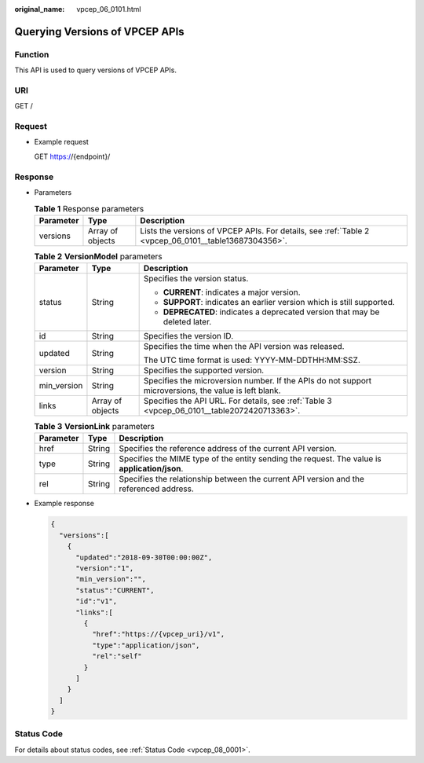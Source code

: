 :original_name: vpcep_06_0101.html

.. _vpcep_06_0101:

Querying Versions of VPCEP APIs
===============================

Function
--------

This API is used to query versions of VPCEP APIs.

URI
---

GET /

Request
-------

-  Example request

   GET https://{endpoint}/

Response
--------

-  Parameters

   .. table:: **Table 1** Response parameters

      +-----------+------------------+------------------------------------------------------------------------------------------------------+
      | Parameter | Type             | Description                                                                                          |
      +===========+==================+======================================================================================================+
      | versions  | Array of objects | Lists the versions of VPCEP APIs. For details, see :ref:`Table 2 <vpcep_06_0101__table13687304356>`. |
      +-----------+------------------+------------------------------------------------------------------------------------------------------+

   .. _vpcep_06_0101__table13687304356:

   .. table:: **Table 2** **VersionModel** parameters

      +-----------------------+-----------------------+-------------------------------------------------------------------------------------------------------+
      | Parameter             | Type                  | Description                                                                                           |
      +=======================+=======================+=======================================================================================================+
      | status                | String                | Specifies the version status.                                                                         |
      |                       |                       |                                                                                                       |
      |                       |                       | -  **CURRENT**: indicates a major version.                                                            |
      |                       |                       | -  **SUPPORT**: indicates an earlier version which is still supported.                                |
      |                       |                       | -  **DEPRECATED**: indicates a deprecated version that may be deleted later.                          |
      +-----------------------+-----------------------+-------------------------------------------------------------------------------------------------------+
      | id                    | String                | Specifies the version ID.                                                                             |
      +-----------------------+-----------------------+-------------------------------------------------------------------------------------------------------+
      | updated               | String                | Specifies the time when the API version was released.                                                 |
      |                       |                       |                                                                                                       |
      |                       |                       | The UTC time format is used: YYYY-MM-DDTHH:MM:SSZ.                                                    |
      +-----------------------+-----------------------+-------------------------------------------------------------------------------------------------------+
      | version               | String                | Specifies the supported version.                                                                      |
      +-----------------------+-----------------------+-------------------------------------------------------------------------------------------------------+
      | min_version           | String                | Specifies the microversion number. If the APIs do not support microversions, the value is left blank. |
      +-----------------------+-----------------------+-------------------------------------------------------------------------------------------------------+
      | links                 | Array of objects      | Specifies the API URL. For details, see :ref:`Table 3 <vpcep_06_0101__table2072420713363>`.           |
      +-----------------------+-----------------------+-------------------------------------------------------------------------------------------------------+

   .. _vpcep_06_0101__table2072420713363:

   .. table:: **Table 3** **VersionLink** parameters

      +-----------+--------+-----------------------------------------------------------------------------------------------+
      | Parameter | Type   | Description                                                                                   |
      +===========+========+===============================================================================================+
      | href      | String | Specifies the reference address of the current API version.                                   |
      +-----------+--------+-----------------------------------------------------------------------------------------------+
      | type      | String | Specifies the MIME type of the entity sending the request. The value is **application/json**. |
      +-----------+--------+-----------------------------------------------------------------------------------------------+
      | rel       | String | Specifies the relationship between the current API version and the referenced address.        |
      +-----------+--------+-----------------------------------------------------------------------------------------------+

-  Example response

   .. code-block::

      {
        "versions":[
          {
            "updated":"2018-09-30T00:00:00Z",
            "version":"1",
            "min_version":"",
            "status":"CURRENT",
            "id":"v1",
            "links":[
              {
                "href":"https://{vpcep_uri}/v1",
                "type":"application/json",
                "rel":"self"
              }
            ]
          }
        ]
      }

Status Code
-----------

For details about status codes, see :ref:`Status Code <vpcep_08_0001>`.
